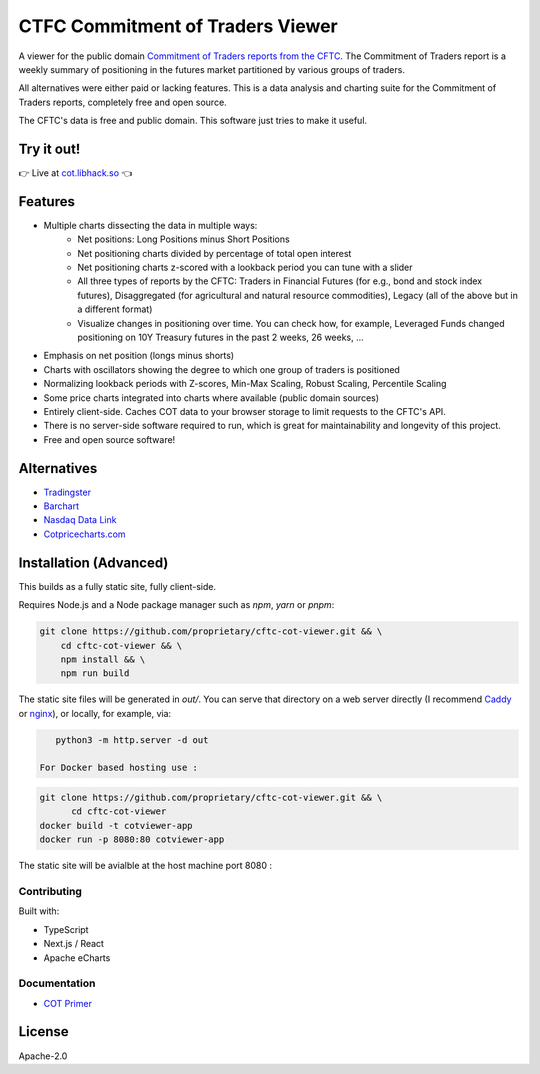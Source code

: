 =================================
CTFC Commitment of Traders Viewer
=================================

A viewer for the public domain `Commitment of Traders reports from the CFTC <https://www.cftc.gov/MarketReports/CommitmentsofTraders/index.htm>`_. The Commitment of Traders report is a weekly summary of positioning in the futures market partitioned by various groups of traders.

All alternatives were either paid or lacking features. This is a data analysis and charting suite for the Commitment of Traders reports, completely free and open source.

The CFTC's data is free and public domain. This software just tries to make it useful.

Try it out!
-----------

👉  Live at `cot.libhack.so <https://cot.libhack.so>`_  👈

Features
--------

- Multiple charts dissecting the data in multiple ways:
   - Net positions: Long Positions minus Short Positions
   - Net positioning charts divided by percentage of total open interest
   - Net positioning charts z-scored with a lookback period you can tune with a slider
   - All three types of reports by the CFTC: Traders in Financial Futures (for e.g., bond and stock index futures), Disaggregated (for agricultural and natural resource commodities), Legacy (all of the above but in a different format)
   - Visualize changes in positioning over time. You can check how, for example, Leveraged Funds changed positioning on 10Y Treasury futures in the past 2 weeks, 26 weeks, ...
- Emphasis on net position (longs minus shorts)
- Charts with oscillators showing the degree to which one group of traders is positioned
- Normalizing lookback periods with Z-scores, Min-Max Scaling, Robust Scaling, Percentile Scaling
- Some price charts integrated into charts where available (public domain sources)
- Entirely client-side. Caches COT data to your browser storage to limit requests to the CFTC's API.
- There is no server-side software required to run, which is great for maintainability and longevity of this project.
- Free and open source software!

Alternatives
------------

- `Tradingster <https://www.tradingster.com/cot/futures>`_
- `Barchart <https://www.barchart.com/forex/commitment-of-traders>`_
- `Nasdaq Data Link <https://data.nasdaq.com/data/CFTC-commodity-futures-trading-commission-reports/documentation>`_
- `Cotpricecharts.com <https://cotpricecharts.com/commitmentscurrent/>`_


Installation (Advanced)
-----------------------

This builds as a fully static site, fully client-side.

Requires Node.js and a Node package manager such as `npm`, `yarn` or `pnpm`:

.. code-block:: bash

    git clone https://github.com/proprietary/cftc-cot-viewer.git && \
        cd cftc-cot-viewer && \
        npm install && \
        npm run build

The static site files will be generated in `out/`. You can serve that directory on a web server directly (I recommend `Caddy <https://caddyserver.com/>`_ or `nginx <https://wiki.archlinux.org/title/Nginx>`_), or locally, for example, via:

.. code-block:: bash

    python3 -m http.server -d out

 For Docker based hosting use : 

.. code-block:: bash

  git clone https://github.com/proprietary/cftc-cot-viewer.git && \
        cd cftc-cot-viewer 
  docker build -t cotviewer-app
  docker run -p 8080:80 cotviewer-app

The static site will be avialble at the host machine port 8080 :

.. code-block:: bash

++++++++++++
Contributing
++++++++++++

Built with:

- TypeScript
- Next.js / React
- Apache eCharts

+++++++++++++
Documentation
+++++++++++++

- `COT Primer <doc/COT_Primer.rst>`_

License
-------

Apache-2.0
